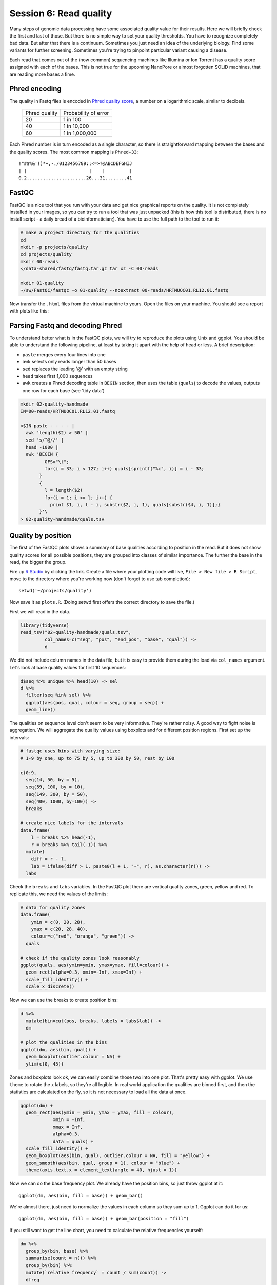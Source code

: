 Session 6: Read quality
=======================

Many steps of genomic data processing have some associated quality value for
their results. Here we will briefly check the first and last of those. But
there is no simple way to set your quality thresholds. You have to recognize
completely bad data. But after that there is a continuum. Sometimes you just
need an idea of the underlying biology. Find some variants for further
screening. Sometimes you're trying to pinpoint particular variant causing a
disease.


Each read that comes out of the (now common) sequencing machines like Illumina
or Ion Torrent has a quality score assigned with each of the bases. This is not
true for the upcoming NanoPore or almost forgotten SOLiD machines, that are reading
more bases a time.

Phred encoding
--------------
The quality in Fastq files is encoded in `Phred quality score
<http://en.wikipedia.org/wiki/Phred_quality_score>`_, a number on a
logarithmic scale, similar to decibels.

  +---------------+-----------------------+
  | Phred quality | Probability of error  |
  +---------------+-----------------------+
  |            20 | 1 in 100              |
  +---------------+-----------------------+
  |            40 | 1 in 10,000           |
  +---------------+-----------------------+
  |            60 | 1 in 1,000,000        |
  +---------------+-----------------------+

Each Phred number is in turn encoded as a single character, so there is
straightforward mapping between the bases and the quality scores. The
most common mapping is ``Phred+33``::

  !"#$%&'()*+,-./0123456789:;<=>?@ABCDEFGHIJ
  | |                       |    |         |
  0.2......................26...31........41

FastQC
------
FastQC is a nice tool that you run with your data and get nice graphical
reports on the quality. It is not completely installed in your images,
so you can try to run a tool that was just unpacked (this is how this
tool is distributed, there is no install script - a daily bread of a
bioinformatician;). You have to use the full path to the tool to run it:

.. code-block:: bash

   # make a project directory for the qualities
   cd
   mkdir -p projects/quality
   cd projects/quality
   mkdir 00-reads
   </data-shared/fastq/fastq.tar.gz tar xz -C 00-reads

   mkdir 01-quality
   ~/sw/FastQC/fastqc -o 01-quality --noextract 00-reads/HRTMUOC01.RL12.01.fastq

Now transfer the ``.html`` files from the virtual machine to yours.
Open the files on your machine. You should see a report with plots
like this:

.. image:: _static/fqc_per_base_quality.png

.. image:: _static/fqc_per_base_sequence_content.png

Parsing Fastq and decoding Phred
--------------------------------
To understand better what is in the FastQC plots, we will try to reproduce the
plots using Unix and ggplot. You should be able to understand the
following pipeline, at least by taking it apart with the help of head or less.
A brief description:

- ``paste`` merges every four lines into one
- ``awk`` selects only reads longer than 50 bases
- ``sed`` replaces the leading '@' with an empty string
- ``head`` takes first 1,000 sequences
- ``awk`` creates a Phred decoding table in ``BEGIN`` section,
  then uses the table (``quals``) to decode the values,
  outputs one row for each base (see 'tidy data')

.. code-block:: bash

    mkdir 02-quality-handmade
    IN=00-reads/HRTMUOC01.RL12.01.fastq

    <$IN paste - - - - |
      awk 'length($2) > 50' |
      sed 's/^@//' |
      head -1000 |
      awk 'BEGIN {
             OFS="\t";
             for(i = 33; i < 127; i++) quals[sprintf("%c", i)] = i - 33;
           }
           {
             l = length($2)
             for(i = 1; i <= l; i++) {
               print $1, i, l - i, substr($2, i, 1), quals[substr($4, i, 1)];}
           }'\
    > 02-quality-handmade/quals.tsv

Quality by position
-------------------
The first of the FastQC plots shows a summary of base qualities
according to position in the read. But it does not show quality scores
for all possible positions, they are grouped into classes of similar importance.
The further the base in the read, the bigger the group.

Fire up `R Studio <http://localhost:8787>`_ by clicking the link.
Create a file where your plotting code will live, ``File > New file > R Script``,
move to the directory where you're working now (don't forget to use tab completion)::

  setwd('~/projects/quality')

Now save it as ``plots.R``. (Doing setwd first offers the correct directory to save the file.)

First we will read in the data.

.. code-block:: r

  library(tidyverse)
  read_tsv("02-quality-handmade/quals.tsv",
           col_names=c("seq", "pos", "end_pos", "base", "qual")) ->
           d

We did not include column names in the data file, but it is easy to provide
them  during the load via ``col_names`` argument. Let's look at base quality
values for first  10 sequences:

.. code-block:: r

  d$seq %>% unique %>% head(10) -> sel
  d %>%
    filter(seq %in% sel) %>%
    ggplot(aes(pos, qual, colour = seq, group = seq)) +
    geom_line()

The qualities on sequence level don't seem to be very informative. They're
rather noisy. A good way to fight noise is aggregation. We will aggregate the
quality values using boxplots and for different position regions. First set up
the intervals:

.. code-block:: r

  # fastqc uses bins with varying size:
  # 1-9 by one, up to 75 by 5, up to 300 by 50, rest by 100

  c(0:9,
    seq(14, 50, by = 5),
    seq(59, 100, by = 10),
    seq(149, 300, by = 50),
    seq(400, 1000, by=100)) ->
    breaks

  # create nice labels for the intervals
  data.frame(
      l = breaks %>% head(-1),
      r = breaks %>% tail(-1)) %>%
    mutate(
      diff = r - l,
      lab = ifelse(diff > 1, paste0(l + 1, "-", r), as.character(r))) ->
    labs

Check the ``breaks`` and ``labs`` variables. In the FastQC plot there are vertical quality zones,
green, yellow and red. To replicate this, we need the values of the limits:

.. code-block:: r

    # data for quality zones
    data.frame(
        ymin = c(0, 20, 28),
        ymax = c(20, 28, 40),
        colour=c("red", "orange", "green")) ->
      quals

    # check if the quality zones look reasonably
    ggplot(quals, aes(ymin=ymin, ymax=ymax, fill=colour)) +
      geom_rect(alpha=0.3, xmin=-Inf, xmax=Inf) +
      scale_fill_identity() +
      scale_x_discrete()

Now we can use the breaks to create position bins:

.. code-block:: r

    d %>%
      mutate(bin=cut(pos, breaks, labels = labs$lab)) ->
      dm

    # plot the qualities in the bins
    ggplot(dm, aes(bin, qual)) +
      geom_boxplot(outlier.colour = NA) +
      ylim(c(0, 45))

Zones and boxplots look ok, we can easily combine those two into one plot.
That's pretty easy with ggplot. We use ``theme`` to rotate the x labels, so
they're all legible. In real world application the qualities are binned first,
and then the statistics are calculated on the fly, so it is not necessary to
load all the data at once.

.. code-block:: r

    ggplot(dm) +
      geom_rect(aes(ymin = ymin, ymax = ymax, fill = colour),
                xmin = -Inf,
                xmax = Inf,
                alpha=0.3,
                data = quals) +
      scale_fill_identity() +
      geom_boxplot(aes(bin, qual), outlier.colour = NA, fill = "yellow") +
      geom_smooth(aes(bin, qual, group = 1), colour = "blue") +
      theme(axis.text.x = element_text(angle = 40, hjust = 1))

.. image:: _static/qual-bars.png
   :align: center

Now we can do the base frequency plot. We already have the position bins,
so just throw ggplot at it::

  ggplot(dm, aes(bin, fill = base)) + geom_bar()

We're almost there, just need to normalize the values in each column so they
sum up to 1. Ggplot can do it for us::

  ggplot(dm, aes(bin, fill = base)) + geom_bar(position = "fill")

If you still want to get the line chart, you need to calculate the relative frequencies
yourself:

.. code-block:: r

  dm %>%
    group_by(bin, base) %>%
    summarise(count = n()) %>%
    group_by(bin) %>%
    mutate(`relative frequency` = count / sum(count)) ->
    dfreq

  dfreq %>%
    ggplot(aes(bin, `relative frequency`, colour = base, group = base)) +
    geom_line(size = 1.3)

What is better about the bar chart, and what is better about the line chart?

FastQC exercise
---------------

.. topic:: Hands on!

  Now run the FastQC quality check for all reads in ``00-reads``. Write the commands on your own.
  Use `globbing patterns`! Or try to write an alternative command with ``find`` and ``parallel``.

.. note::

  When checking quality of multiple fastq files, there is `MultiQC
  <http://multiqc.info/>`_ - it takes the output of multiple FastQC runs and
  generates a nice summary. You can try to run MultiQC as a homework::

    # run the multiqc on the fastqc results
    multiqc -o 03-multiqc 01-quality
